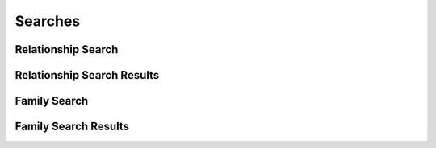 

Searches
========


Relationship Search
-------------------

.. py:class:: RelationshipSearch(abc_relationship_searches.RelationshipSearch, osid_searches.OsidSearch)
    The search interface for governing relationship searches.

    .. py:method:: search_among_relationships(relationship_ids):
        :noindex:


    .. py:method:: order_relationship_results(relationship_search_order):
        :noindex:


    .. py:method:: get_relationship_search_record(relationship_search_record_type):
        :noindex:


Relationship Search Results
---------------------------

.. py:class:: RelationshipSearchResults(abc_relationship_searches.RelationshipSearchResults, osid_searches.OsidSearchResults)
    This interface provides a means to capture results of a search.

    .. py:method:: get_relationships():
        :noindex:


    .. py:attribute:: relationships
        :noindex:


    .. py:method:: get_relationship_query_inspector():
        :noindex:


    .. py:attribute:: relationship_query_inspector
        :noindex:


    .. py:method:: get_relationship_search_results_record(relationship_search_record_type):
        :noindex:


Family Search
-------------

.. py:class:: FamilySearch(abc_relationship_searches.FamilySearch, osid_searches.OsidSearch)
    The search interface for governing family searches.

    .. py:method:: search_among_families(family_ids):
        :noindex:


    .. py:method:: order_family_results(family_search_order):
        :noindex:


    .. py:method:: get_family_search_record(family_search_record_type):
        :noindex:


Family Search Results
---------------------

.. py:class:: FamilySearchResults(abc_relationship_searches.FamilySearchResults, osid_searches.OsidSearchResults)
    This interface provides a means to capture results of a search and is used as a vehicle to
        perform a
    search within a previous result set.

    .. py:method:: get_families():
        :noindex:


    .. py:attribute:: families
        :noindex:


    .. py:method:: get_family_query_inspector():
        :noindex:


    .. py:attribute:: family_query_inspector
        :noindex:


    .. py:method:: get_family_search_results_record(family_search_record_type):
        :noindex:


